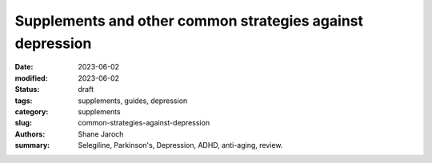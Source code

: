 ************************************************************
 Supplements and other common strategies against depression
************************************************************

:date: 2023-06-02
:modified: 2023-06-02
:status: draft
:tags: supplements, guides, depression
:category: supplements
:slug: common-strategies-against-depression
:authors: Shane Jaroch
:summary: Selegiline, Parkinson's, Depression, ADHD, anti-aging, review.


